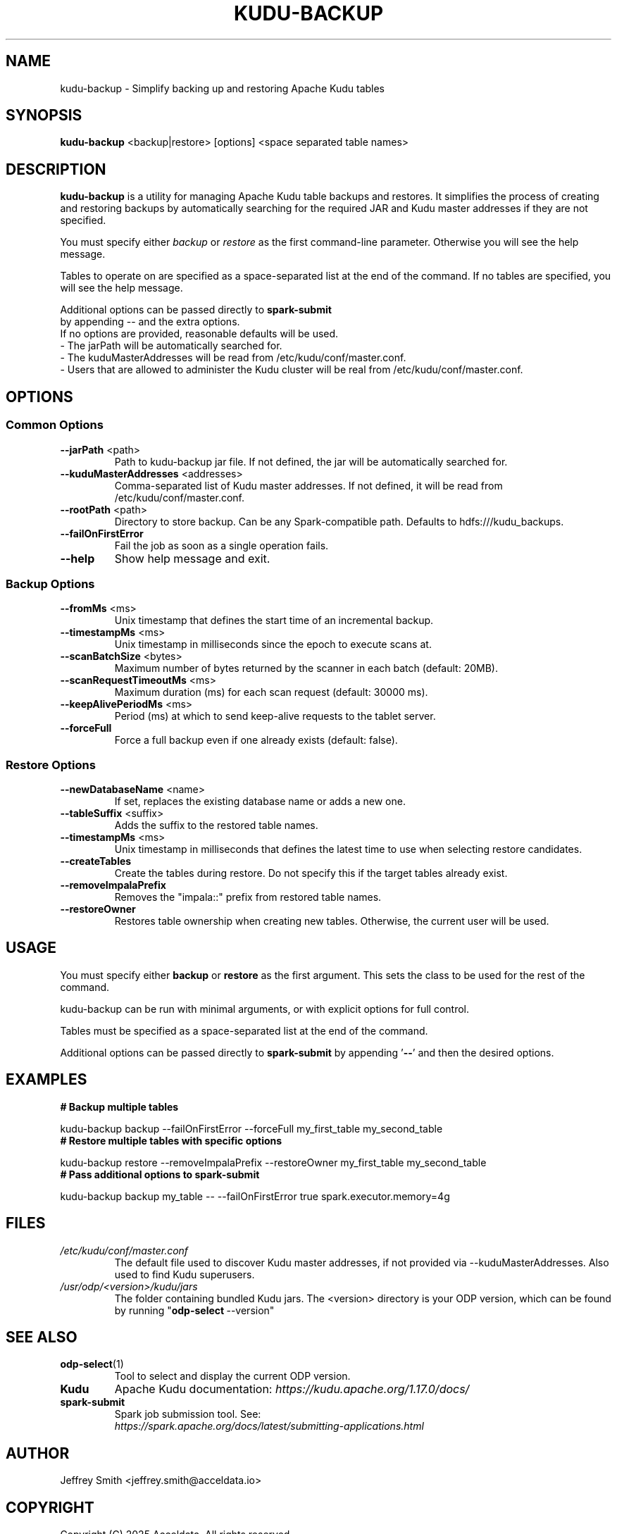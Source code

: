 .TH KUDU-BACKUP 1 "August 2025" "Version 1.0" "User Commands"
.SH NAME
kudu-backup \- Simplify backing up and restoring Apache Kudu tables
.SH SYNOPSIS
.B kudu-backup
<backup|restore> [options] <space separated table names>
.SH DESCRIPTION
.B kudu-backup
is a utility for managing Apache Kudu table backups and restores.
It simplifies the process of creating and restoring backups by automatically searching for the required JAR and Kudu master addresses if they are not specified.

You must specify either
.I backup
or
.I restore
as the first command-line parameter. Otherwise you will see the help message.

Tables to operate on are specified as a space-separated list at the end of the command. If no tables are specified, you will see the help message.

Additional options can be passed directly to
.B spark-submit
.nf 
by\~appending\~--\~and the extra options.
.ni
If no options are provided, reasonable defaults will be used.
.TP
\- The jarPath will be automatically searched for.
.TP
\- The kuduMasterAddresses will be read from /etc/kudu/conf/master.conf.
.TP
\- Users that are allowed to administer the Kudu cluster will be real from /etc/kudu/conf/master.conf.

.SH OPTIONS
.SS Common Options
.TP
.BR --jarPath " <path>"
Path to kudu-backup jar file. If not defined, the jar will be automatically searched for.
.TP
.BR --kuduMasterAddresses " <addresses>"
Comma-separated list of Kudu master addresses. If not defined, it will be read from /etc/kudu/conf/master.conf.
.TP
.BR --rootPath " <path>"
Directory to store backup. Can be any Spark-compatible path. Defaults to hdfs:///kudu_backups.
.TP
.B --failOnFirstError
Fail the job as soon as a single operation fails.
.TP
.B --help
Show help message and exit.

.SS Backup Options
.TP
.BR --fromMs " <ms>"
Unix timestamp that defines the start time of an incremental backup.
.TP
.BR --timestampMs " <ms>"
Unix timestamp in milliseconds since the epoch to execute scans at.
.TP
.BR --scanBatchSize " <bytes>"
Maximum number of bytes returned by the scanner in each batch (default: 20MB).
.TP
.BR --scanRequestTimeoutMs " <ms>"
Maximum duration (ms) for each scan request (default: 30000 ms).
.TP
.BR --keepAlivePeriodMs " <ms>"
Period (ms) at which to send keep-alive requests to the tablet server.
.TP
.B --forceFull
Force a full backup even if one already exists (default: false).

.SS Restore Options
.TP
.BR --newDatabaseName " <name>"
If set, replaces the existing database name or adds a new one.
.TP
.BR --tableSuffix " <suffix>"
Adds the suffix to the restored table names.
.TP
.BR --timestampMs " <ms>"
Unix timestamp in milliseconds that defines the latest time to use when selecting restore candidates.
.TP
.B --createTables
Create the tables during restore. Do not specify this if the target tables already exist.
.TP
.B --removeImpalaPrefix
Removes the "impala::" prefix from restored table names.
.TP
.B --restoreOwner
Restores table ownership when creating new tables. Otherwise, the current user will be used.

.SH USAGE
You must specify either
.B backup
or
.B restore
as the first argument. This sets the class to be used for the rest of the command.

kudu-backup can be run with minimal arguments, or with explicit options for full control.

Tables must be specified as a space-separated list at the end of the command.

Additional options can be passed directly to 
.B spark-submit
by appending\~'\fB--\fR'\~and then the desired options.
.SH EXAMPLES
.TP
.B "# Backup multiple tables"
.PP
.nf
kudu-backup backup --failOnFirstError --forceFull my_first_table my_second_table
.fi
.TP
.B "# Restore multiple tables with specific options"
.PP
.nf
kudu-backup restore --removeImpalaPrefix --restoreOwner my_first_table my_second_table
.fi
.TP
.B "# Pass additional options to spark-submit"
.PP
.nf
kudu-backup backup my_table -- --failOnFirstError true spark.executor.memory=4g
.fi
.SH FILES
.TP
.I /etc/kudu/conf/master.conf
The default file used to discover Kudu master addresses, if not provided via --kuduMasterAddresses.
Also used to find Kudu superusers.
.TP
.I /usr/odp/<version>/kudu/jars
The folder containing bundled Kudu jars.
The <version> directory is your ODP version, which can be found by running
.nh 
"\fBodp\-select\fR\~--version"
.ny
.SH SEE ALSO
.TP
.BR odp-select (1)
Tool to select and display the current ODP version.

.TP
.BR Kudu
Apache Kudu documentation:
.IR https://kudu.apache.org/1.17.0/docs/

.TP
.BR spark-submit
.nf
Spark job submission tool. See:
.ni
.IR https://spark.apache.org/docs/latest/submitting-applications.html
.SH AUTHOR
Jeffrey Smith <jeffrey.smith@acceldata.io>
.SH COPYRIGHT
Copyright (C) 2025 Acceldata. All rights reserved.
